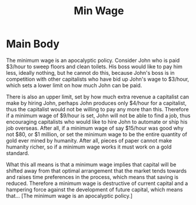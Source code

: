 #+title: Min Wage

* Main Body
The minimum wage is an apocalyptic policy. Consider John who is paid $3/hour to sweep floors and clean toilets. His boss would like to pay him less, ideally nothing, but he cannot do this, because John's boss is in competition with other capitalists who have bid up John's wage to $3/hour, which sets a lower limit on how much John can be paid.

There is also an upper limit, set by how much extra revenue a capitalist can make by hiring John, perhaps John produces only $4/hour for a capitalist, thus the capitalist would not be willing to pay any more than this. Therefore if a minimum wage of $9/hour is set, John will not be able to find a job, thus encouraging capitalists who would like to hire John to automate or ship his job overseas. After all, if a minimum wage of say $15/hour was good why not $80, or $1 million, or set the minimum wage to be the entire quantity of gold ever mined by humanity. After all, pieces of paper cannot make humanity richer, so if a minimum wage works it must work on a gold standard.

What this all means is that a minimum wage implies that capital will be shifted away from that optimal arrangement that the market tends towards and raises time preferences in the process, which means that saving is reduced. Therefore a minimum wage is destructive of current capital and a hampering force against the development of future capital, which means that... [The minimum wage is an apocalyptic policy.]
